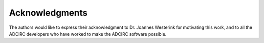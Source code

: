 Acknowledgments
===============

The authors would like to express their acknowledgment to Dr. Joannes Westerink for motivating this work, and to all the ADCIRC developers who have worked to make the ADCIRC software possible.
